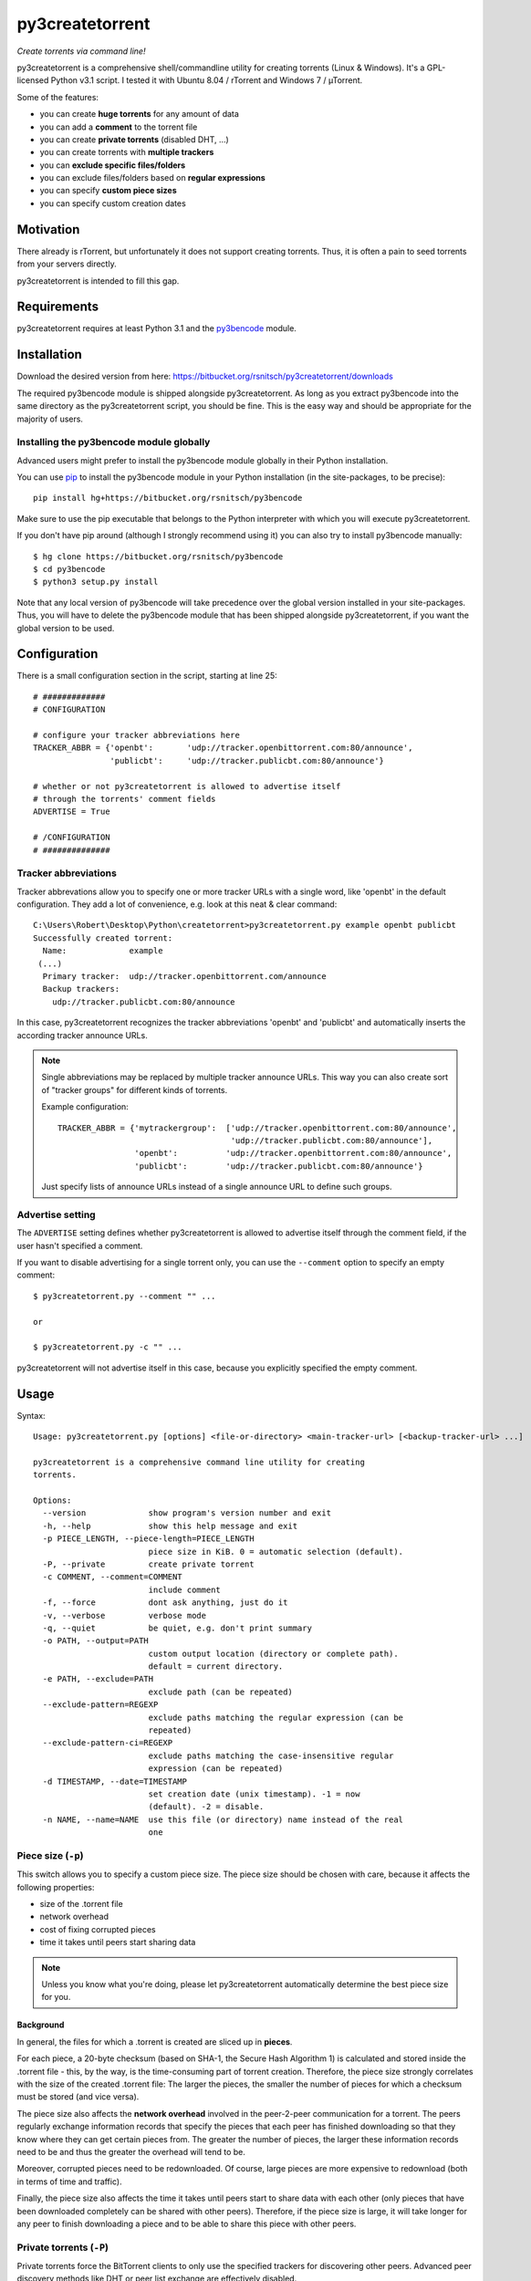 py3createtorrent
================

*Create torrents via command line!*

py3createtorrent is a comprehensive shell/commandline utility for creating
torrents (Linux & Windows). It's a GPL-licensed Python v3.1 script. I tested it
with Ubuntu 8.04 / rTorrent and Windows 7 / µTorrent.

Some of the features:

* you can create **huge torrents** for any amount of data
* you can add a **comment** to the torrent file
* you can create **private torrents** (disabled DHT, ...)
* you can create torrents with **multiple trackers**
* you can **exclude specific files/folders**
* you can exclude files/folders based on **regular expressions**
* you can specify **custom piece sizes**
* you can specify custom creation dates

Motivation
----------

There already is rTorrent, but unfortunately it does not support creating torrents.
Thus, it is often a pain to seed torrents from your servers directly.

py3createtorrent is intended to fill this gap.

Requirements
------------

py3createtorrent requires at least Python 3.1 and the `py3bencode <https://bitbucket.org/rsnitsch/py3bencode>`_ module.

Installation
------------

Download the desired version from here:
https://bitbucket.org/rsnitsch/py3createtorrent/downloads

The required py3bencode module is shipped alongside py3createtorrent. As long
as you extract py3bencode into the same directory as the py3createtorrent script,
you should be fine. This is the easy way and should be appropriate for the
majority of users.

Installing the py3bencode module globally
^^^^^^^^^^^^^^^^^^^^^^^^^^^^^^^^^^^^^^^^^

Advanced users might prefer to install the py3bencode module globally in their
Python installation.

You can use `pip <http://www.pip-installer.org/>`_ to install the py3bencode
module in your Python installation (in the site-packages, to be precise)::

   pip install hg+https://bitbucket.org/rsnitsch/py3bencode

Make sure to use the pip executable that belongs to the Python interpreter
with which you will execute py3createtorrent.

If you don't have pip around (although I strongly recommend using it) you can
also try to install py3bencode manually::

   $ hg clone https://bitbucket.org/rsnitsch/py3bencode
   $ cd py3bencode
   $ python3 setup.py install

Note that any local version of py3bencode will take precedence over the global
version installed in your site-packages. Thus, you will have to delete the
py3bencode module that has been shipped alongside py3createtorrent, if you want
the global version to be used.

.. _configuration:

Configuration
-------------

There is a small configuration section in the script, starting at line 25::

   # #############
   # CONFIGURATION

   # configure your tracker abbreviations here
   TRACKER_ABBR = {'openbt':       'udp://tracker.openbittorrent.com:80/announce',
                   'publicbt':     'udp://tracker.publicbt.com:80/announce'}

   # whether or not py3createtorrent is allowed to advertise itself
   # through the torrents' comment fields
   ADVERTISE = True

   # /CONFIGURATION
   # ##############

Tracker abbreviations
^^^^^^^^^^^^^^^^^^^^^

Tracker abbrevations allow you to specify one or more tracker URLs with a single
word, like 'openbt' in the default configuration. They add a lot of convenience,
e.g. look at this neat & clear command::

   C:\Users\Robert\Desktop\Python\createtorrent>py3createtorrent.py example openbt publicbt
   Successfully created torrent:
     Name:             example
    (...)
     Primary tracker:  udp://tracker.openbittorrent.com/announce
     Backup trackers:
       udp://tracker.publicbt.com:80/announce

In this case, py3createtorrent recognizes the tracker abbreviations 'openbt' and
'publicbt' and automatically inserts the according tracker announce URLs.

.. note::

   Single abbreviations may be replaced by multiple tracker announce URLs. This
   way you can also create sort of "tracker groups" for different kinds of
   torrents.

   Example configuration::

      TRACKER_ABBR = {'mytrackergroup':  ['udp://tracker.openbittorrent.com:80/announce',
                                          'udp://tracker.publicbt.com:80/announce'],
                      'openbt':          'udp://tracker.openbittorrent.com:80/announce',
                      'publicbt':        'udp://tracker.publicbt.com:80/announce'}

   Just specify lists of announce URLs instead of a single announce URL to define
   such groups.

Advertise setting
^^^^^^^^^^^^^^^^^

The ``ADVERTISE`` setting defines whether py3createtorrent is allowed to advertise
itself through the comment field, if the user hasn't specified a comment.

If you want to disable advertising for a single torrent only, you can use the
``--comment`` option to specify an empty comment::

   $ py3createtorrent.py --comment "" ...

   or

   $ py3createtorrent.py -c "" ...

py3createtorrent will not advertise itself in this case, because you explicitly
specified the empty comment.

Usage
-----

Syntax::

   Usage: py3createtorrent.py [options] <file-or-directory> <main-tracker-url> [<backup-tracker-url> ...]

   py3createtorrent is a comprehensive command line utility for creating
   torrents.

   Options:
     --version             show program's version number and exit
     -h, --help            show this help message and exit
     -p PIECE_LENGTH, --piece-length=PIECE_LENGTH
                           piece size in KiB. 0 = automatic selection (default).
     -P, --private         create private torrent
     -c COMMENT, --comment=COMMENT
                           include comment
     -f, --force           dont ask anything, just do it
     -v, --verbose         verbose mode
     -q, --quiet           be quiet, e.g. don't print summary
     -o PATH, --output=PATH
                           custom output location (directory or complete path).
                           default = current directory.
     -e PATH, --exclude=PATH
                           exclude path (can be repeated)
     --exclude-pattern=REGEXP
                           exclude paths matching the regular expression (can be
                           repeated)
     --exclude-pattern-ci=REGEXP
                           exclude paths matching the case-insensitive regular
                           expression (can be repeated)
     -d TIMESTAMP, --date=TIMESTAMP
                           set creation date (unix timestamp). -1 = now
                           (default). -2 = disable.
     -n NAME, --name=NAME  use this file (or directory) name instead of the real
                           one

Piece size (``-p``)
^^^^^^^^^^^^^^^^^^^

This switch allows you to specify a custom piece size. The piece size should be
chosen with care, because it affects the following properties:

* size of the .torrent file
* network overhead
* cost of fixing corrupted pieces
* time it takes until peers start sharing data

.. note::

   Unless you know what you're doing, please let py3createtorrent automatically
   determine the best piece size for you.

Background
""""""""""

In general, the files for which a .torrent is created are sliced up in **pieces**.

For each piece, a 20-byte checksum (based on SHA-1, the Secure Hash Algorithm 1) is
calculated and stored inside the .torrent file - this, by the way, is the
time-consuming part of torrent creation. Therefore, the piece size strongly
correlates with the size of the created .torrent file: The larger the pieces,
the smaller the number of pieces for which a checksum must be stored (and vice
versa).

The piece size also affects the **network overhead** involved in the peer-2-peer
communication for a torrent. The peers regularly exchange information records
that specify the pieces that each peer has finished downloading so that they know
where they can get certain pieces from. The greater the number of pieces, the
larger these information records need to be and thus the greater the overhead
will tend to be.

Moreover, corrupted pieces need to be redownloaded. Of course, large pieces
are more expensive to redownload (both in terms of time and traffic).

Finally, the piece size also affects the time it takes until peers
start to share data with each other (only pieces that have been downloaded
completely can be shared with other peers). Therefore, if the piece size is
large, it will take longer for any peer to finish downloading a piece and to be
able to share this piece with other peers.

Private torrents (``-P``)
^^^^^^^^^^^^^^^^^^^^^^^^^

Private torrents force the BitTorrent clients to only use the specified trackers
for discovering other peers. Advanced peer discovery methods like DHT or
peer list exchange are effectively disabled.

Comment (``-c``)
^^^^^^^^^^^^^^^^

The comment is a short text stored in the .torrent file and displayed by most
BitTorrent clients in the torrent info.

By default py3createtorrent uses "created by py3createtorrent <version>" as
comment (to change this behavior, consult the :ref:`configuration` section).

Force (``-f``)
^^^^^^^^^^^^^^

Force makes py3createtorrent e.g. overwrite existing .torrent files without
asking for your permission.

Verbose (``-v``)
^^^^^^^^^^^^^^^^

Verbose mode makes py3createtorrent report about the individual steps it is
undertaking while creating the .torrent file.

This is particularly useful for debugging purposes.

Quiet (``-q``)
^^^^^^^^^^^^^^

py3createtorrent will try to stay completely silent on the commandline.

Output path (``-o``)
^^^^^^^^^^^^^^^^^^^^

The output path is either the directory in which the .torrent file should be
saved or the complete path to the destination .torrent file. In the former
case, the name of the .torrent file is deduced from the input's name (i.e.
the input directory's or file's name), unless this name is explicitly
overwritten (using the ``-n`` switch). (In the latter case, the name of the
.torrent file is itself specified by the output path.)

By default, py3createtorrent uses the current working directory as the output
directory.

Exclude path (``-e``)
^^^^^^^^^^^^^^^^^^^^^

This allows for the exclusion of specific files or directories.

The switch may be used repeatedly to exclude multiple files/directories.

Exclude pattern (``--exclude-pattern``, ``--exclude-pattern-ci``)
^^^^^^^^^^^^^^^^^^^^^^^^^^^^^^^^^^^^^^^^^^^^^^^^^^^^^^^^^^^^^^^^^

This allows for the exclusion of files or directories that match a certain
pattern (regular expression).

The switches may be used repeatedly to specify multiple exclusion patterns.

The ``--exclude-pattern-ci`` variant is case-insensitive.

Creation date (``-d``)
^^^^^^^^^^^^^^^^^^^^^^

This switch allows you to overwrite the creation date saved in the .torrent
file. You can fake any creation date you like.

The creation date is specified as `UNIX timestamp
<https://en.wikipedia.org/wiki/Unix_time>`_.

Name (``-n``)
^^^^^^^^^^^^^

This setting overwrites the file or directory name stored inside the .torrent
file. **Thus it affects the file or directory name that will be presented
to downloaders as the real name of the data.** You can use it to avoid
renaming your input data.

Unless a destination .torrent file is explicitly specified (using the ``-o`` switch),
this name will also be used to deduce the name of the resulting .torrent file.

.. note::

   The name switch is an advanced feature that most users probably don't need.
   Therefore, please refrain from using this feature, unless you really know
   what you're doing.

   For most intents and purposes, the ``-o`` switch is probably more suitable.

Examples
--------

Assume there is a folder "example" with the following contents::

   example/
     subfolder/
       10_more_minutes_please.JPG
       image.rar
     anotherimage.jpg
     image.zip

Assume, we're currently inside the parent directory.

Example 1 - from directory, no options, default behaviour
^^^^^^^^^^^^^^^^^^^^^^^^^^^^^^^^^^^^^^^^^^^^^^^^^^^^^^^^^

**Command**::

   C:\Users\Robert\Desktop\Python\createtorrent>py3createtorrent.py example udp://tracker.openbittorrent.com/announce

Alternative, equivalent command using a tracker abbreviation for convenience::

   C:\Users\Robert\Desktop\Python\createtorrent>py3createtorrent.py example openbt

**Effect**:
Creates example.torrent inside the current directory.

In µTorrent it will look like this:

.. image:: _static/example1.png

.. note::
   Please note: If you do not specify a comment yourself using the ``-c`` / ``--comment``
   option, py3createtorrent will advertise itself through the comment field, as
   you can see in the screenshot (Torrent Contents -> Comment: *created with
   py3createtorrent v0.8*).

   To change this behavior, consult the :ref:`configuration` section.

Example 2 - from directory, excluding subfolders
^^^^^^^^^^^^^^^^^^^^^^^^^^^^^^^^^^^^^^^^^^^^^^^^

**Command**::

   C:\Users\Robert\Desktop\Python\createtorrent>py3createtorrent.py -e example\subfolder example udp://tracker.openbittorrent.com/announce

**Effect**:
Creates example.torrent inside the current directory. example\subfolder has
been excluded.

.. tip::
   Of course you can exclude multiple subfolders, e.g.::

      py3createtorrent.py -e exclusion1 -e exclusion2 yourfolder tracker-url

In µTorrent it will look like this:

.. image:: _static/example2.png

Example 3 - from directory, excluding files
^^^^^^^^^^^^^^^^^^^^^^^^^^^^^^^^^^^^^^^^^^^

**Command**::

   C:\Users\Robert\Desktop\Python\createtorrent>py3createtorrent.py -e example\anotherimage.jpg -e example\subfolder\10_more_minutes_please.JPG example udp://tracker.openbittorrent.com/announce

Alternative, equivalent command using **regular expressions** instead of
specifying each jpg seperately (also using a tracker abbreviation to make it
even shorter)::

   C:\Users\Robert\Desktop\Python\createtorrent>py3createtorrent.py --exclude-pattern "(jpg|JPG)$" example openbt

**Effect**:
Creates example.torrent inside the current directory. example\anotherimage.jpg
and example\subfolder\10_more_minutes_please.JPG have been excluded.

In µTorrent it will look like this:

.. image:: _static/example3.png

Creating torrents of single files
^^^^^^^^^^^^^^^^^^^^^^^^^^^^^^^^^

It's almost the same as for creating directories, except, of course, you can't
use the exclude-option anymore.